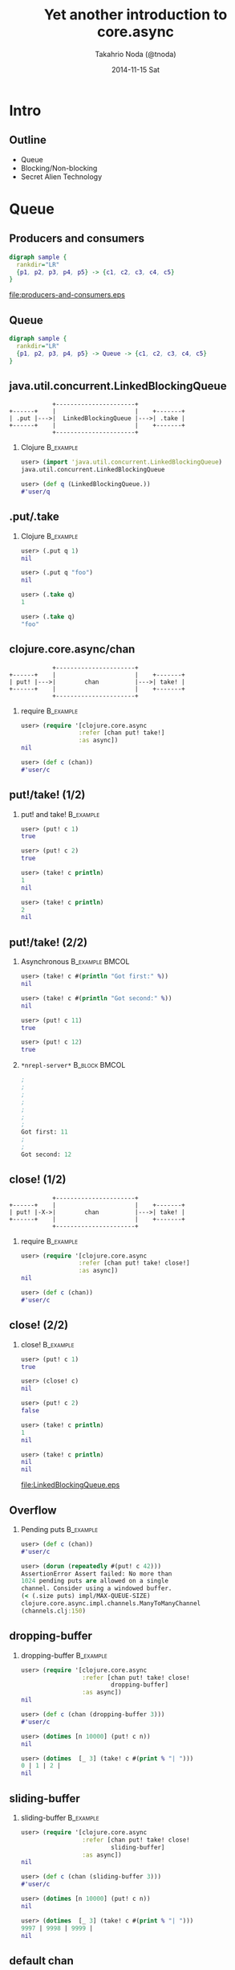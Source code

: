 # -*- org-src-fontify-natively: t -*-
#+STARTUP: beamer
#+TITLE: Yet another introduction to core.async
#+AUTHOR: Takahrio Noda (@tnoda)
#+DATE: 2014-11-15 Sat
#+LATEX_CLASS: beamer
#+BEAMER_THEME: default
#+BEAMER_COLOR_THEME: orchid
#+OPTIONS: toc:nil H:2

* Intro
** Outline
   
#+BEAMER: \Large
   
+ Queue
+ Blocking/Non-blocking
+ Secret Alien Technology

#+BEAMER: \normalsize

* Queue

** Producers and consumers

#+begin_src dot :file producers-and-consumers.eps
  digraph sample {
    rankdir="LR"
    {p1, p2, p3, p4, p5} -> {c1, c2, c3, c4, c5}
  }  
#+end_src

#+attr_latex: :height 0.7\textheight
#+RESULTS:
[[file:producers-and-consumers.eps]]


** Queue

#+begin_src dot :file producers-and-queue-and-consumers.eps
  digraph sample {
    rankdir="LR"
    {p1, p2, p3, p4, p5} -> Queue -> {c1, c2, c3, c4, c5}
  }  
#+end_src

#+attr_latex: :height 0.7\textheight
#+RESULTS:


** java.util.concurrent.LinkedBlockingQueue

#+begin_src ditaa :file LinkedBlockingQueue.eps
              +----------------------+
  +------+    |                      |    +-------+
  | .put |--->|  LinkedBlockingQueue |--->| .take |
  +------+    |                      |    +-------+
              +----------------------+            
#+end_src

#+RESULTS:
[[file:LinkedBlockingQueue.eps]]


*** Clojure                                                       :B_example:
   :PROPERTIES:
   :BEAMER_env: example
   :END:

#+begin_src clojure
user> (import 'java.util.concurrent.LinkedBlockingQueue)
java.util.concurrent.LinkedBlockingQueue

user> (def q (LinkedBlockingQueue.))
#'user/q

#+end_src

** .put/.take
*** Clojure                                                       :B_example:
   :PROPERTIES:
   :BEAMER_env: example
   :END:

#+begin_src clojure
user> (.put q 1)
nil

user> (.put q "foo")
nil

user> (.take q)
1

user> (.take q)
"foo"

#+end_src

** clojure.core.async/chan

#+begin_src ditaa :file chan.eps
              +----------------------+
  +------+    |                      |    +-------+
  | put! |--->|        chan          |--->| take! |
  +------+    |                      |    +-------+
              +----------------------+
#+end_src

*** require                                                       :B_example:
   :PROPERTIES:
   :BEAMER_env: example
   :END:
#+begin_src clojure
user> (require '[clojure.core.async
                :refer [chan put! take!]
                :as async])
nil

user> (def c (chan))
#'user/c

#+end_src



** put!/take! (1/2)

*** put! and take!                                                :B_example:
   :PROPERTIES:
   :BEAMER_env: example
   :END:
#+begin_src clojure
user> (put! c 1)
true

user> (put! c 2)
true

user> (take! c println)
1
nil

user> (take! c println)
2
nil

#+end_src

** put!/take! (2/2)



*** Asynchronous                                            :B_example:BMCOL:
   :PROPERTIES:
   :BEAMER_env: example
   :BEAMER_col: 0.7
   :END:

#+BEAMER: \small

#+begin_src clojure
user> (take! c #(println "Got first:" %))
nil

user> (take! c #(println "Got second:" %))
nil

user> (put! c 11)
true

user> (put! c 12)
true

#+end_src

*** ~*nrepl-server*~                                          :B_block:BMCOL:
   :PROPERTIES:
   :BEAMER_col: 0.3
   :BEAMER_env: block
   :END:

#+BEAMER: \small

#+begin_src clojure
;
;
;
;
;
;
;
Got first: 11
;
;
Got second: 12

#+end_src

#+BEAMER: \normalsize

** close! (1/2)


#+begin_src ditaa :file close.eps
              +----------------------+
  +------+    |                      |    +-------+
  | put! |-X->|        chan          |--->| take! |
  +------+    |                      |    +-------+
              +----------------------+
#+end_src

#+RESULTS:
[[file:LinkedBlockingQueue.eps]]




*** require                                                       :B_example:
   :PROPERTIES:
   :BEAMER_env: example
   :END:

#+begin_src clojure
user> (require '[clojure.core.async
                :refer [chan put! take! close!]
                :as async])
nil

user> (def c (chan))
#'user/c

#+end_src


** close! (2/2)

*** close!                                                        :B_example:
   :PROPERTIES:
   :BEAMER_env: example
   :END:

#+BEAMER: \small

#+begin_src clojure
user> (put! c 1)
true

user> (close! c)
nil

user> (put! c 2)
false

user> (take! c println)
1
nil

user> (take! c println)
nil
nil

#+end_src

#+BEAMER: \normalsize

#+RESULTS:
[[file:LinkedBlockingQueue.eps]]

** Overflow

*** Pending puts                                                  :B_example:
   :PROPERTIES:
   :BEAMER_env: example
   :END:
#+begin_src clojure
user> (def c (chan))
#'user/c

user> (dorun (repeatedly #(put! c 42)))
AssertionError Assert failed: No more than
1024 pending puts are allowed on a single
channel. Consider using a windowed buffer.
(< (.size puts) impl/MAX-QUEUE-SIZE)
clojure.core.async.impl.channels.ManyToManyChannel
(channels.clj:150)

#+end_src




** dropping-buffer

*** dropping-buffer                                               :B_example:
   :PROPERTIES:
   :BEAMER_env: example
   :END:

#+begin_src clojure
user> (require '[clojure.core.async
                 :refer [chan put! take! close!
                         dropping-buffer]
                 :as async])
nil

user> (def c (chan (dropping-buffer 3)))
#'user/c

user> (dotimes [n 10000] (put! c n))
nil

user> (dotimes  [_ 3] (take! c #(print % "| ")))
0 | 1 | 2 | 
nil

#+end_src

#+RESULTS:
[[file:LinkedBlockingQueue.eps]]


** sliding-buffer

*** sliding-buffer                                                :B_example:
   :PROPERTIES:
   :BEAMER_env: example
   :END:
#+begin_src clojure
user> (require '[clojure.core.async
                 :refer [chan put! take! close!
                         sliding-buffer]
                 :as async])
nil

user> (def c (chan (sliding-buffer 3)))
#'user/c

user> (dotimes [n 10000] (put! c n))
nil

user> (dotimes  [_ 3] (take! c #(print % "| ")))
9997 | 9998 | 9999 | 
nil

#+end_src


** default chan

*** default chan                                                  :B_example:
   :PROPERTIES:
   :BEAMER_env: example
   :END:
#+begin_src clojure
user> (require '[clojure.core.async
                 :refer [chan put! take! close!]
                 :as async])
nil

user> (def c (chan))
#'user/c

user> (dotimes [n 1024] (put! c n))
nil

user> (put! c 1024)
AssertionError Assert failed: ...

#+end_src

#+RESULTS:
[[file:LinkedBlockingQueue.eps]]

** fixed-size buffer (size == 0)

*** buffer                                                        :B_example:
   :PROPERTIES:
   :BEAMER_env: example
   :END:
#+begin_src clojure
  user> (require '[clojure.core.async
                   :refer [chan put! take! close!
                           buffer]
                   :as async])
  nil

  user> (def c (chan (buffer 0)))
  #'user/c

  user> (dotimes [n 1024] (put! c n))
  nil

  user> (put! c 1024)
  AssertionError Assert failed: ...

#+end_src

** fixed-size buffer (size == 10)

*** buffer                                                        :B_example:
   :PROPERTIES:
   :BEAMER_env: example
   :END:

#+begin_src clojure
user> (def c (chan (buffer 10)))
#'user/c

user> (dotimes [n 1024] (put! c n))
nil

user> (dotimes [n 1024] (put! c n (println n)))
0
1
2
.
.
.
10
AssertionError Assert failed: ...

#+end_src

** Parking puts
#+begin_src ditaa :file parking-puts.eps
                            +------------------+
  +------+                  |                  |    +-------+
  |      |    +-+-+-=-+-+   :    +-+-+-=-+-+   |    |       |
  | put! |--->| | |   | |---|--->| | |   | |---|--->| take! |
  |      |    +-+-+---+-+   :    +-+-+---+-+   |    |       |
  +------+      Parking     |      Buffer      |    +-------+
              (up to 1024)  |                  |
                            +------------------+
                                  Channel      
#+end_src

#+RESULTS:
[[file:parking-puts.eps]]

** Checkpoint 1

*** ~chan~
- ~puts!~
- ~take!~
- ~close!~


*** ~buffer~

#+BEGIN_QUOTE
No more than 1024 pending puts are allowed on a single channel.
#+END_QUOTE

- ~dropping-buffer~
- ~sliding-buffer~
- ~buffer~
  - default (size == 0)



* Blocking/Non-Blocking

** Return value


*** LinkedBlockingQueue

#+begin_src ditaa :file LinkedBlockingQueue-returns-value.eps
              +----------------------+                 
  +------+    |                      |    +-------+    
  | .put |--->|  LinkedBlockingQueue |--->| .take |---> value
  +------+    |                      |    +-------+     
              +----------------------+            
#+end_src


*** chan

#+begin_src ditaa :file take-returns-nil.eps
              +----------------------+
  +------+    |                      |    +-------+
  | put! |--->|        chan          |--->| take! |-=-->  nil 
  +------+    |                      |    +-------+
              +----------------------+
#+end_src


** ~>!!~ and ~<!!~

*** Blocking-put and blocking-take                                :B_example:
   :PROPERTIES:
   :BEAMER_env: example
   :END:

#+BEAMER: \small

#+begin_src clojure
  user> (put! c 1)
  true

  user> (put! c 2)
  true

  user> (<!! c)
  1

  user> (<!! c)
  2

  user> (>!! c 3)  ; will be blocked

#+end_src

#+BEAMER: \normalsize

** Return values

*** ~nil~ (callback)                                                :B_block:
    :PROPERTIES:
    :BEAMER_env: block
    :END:
- ~put!~ / ~take!~
*** Value                                                           :B_block:
    :PROPERTIES:
    :BEAMER_env: block
    :END:
  - ~>!!~ / ~<!!~
*** Channel                                                         :B_block:
    :PROPERTIES:
    :BEAMER_env: block
    :END:
  - ~chan~
  - ???
  - ???
  - ???

** Thread

*** future                                                        :B_example:
   :PROPERTIES:
   :BEAMER_env: example
   :END:

#+begin_src clojure
  user> (def f #(-> (apply *' (range 1 100000))
                    (rem 1000000009)))
  #'user/f

  user> (def c (chan))
  #'user/c

  user> (future (>!! c (f)))
  #<core$future_call$reify__6320@47e6951e: :pending>

  user> (<!! c)
  722570113N

#+end_src

** thread

*** thread                                                        :B_example:
   :PROPERTIES:
   :BEAMER_env: example
   :END:

#+begin_src clojure
  user> (<!! (thread (f)))
  722570113N

#+end_src

** timeout

*** Thread/sleep and future                                       :B_example:
   :PROPERTIES:
   :BEAMER_env: example
   :END:
#+begin_src clojure
  user> (def c (let [ch (chan)]
                 (future
                   (Thread/sleep 3000)
                   (close! ch))
                 ch))
  #'user/c

  user> (<!! c)
  nil

#+end_src

*** timeout                                                       :B_example:
   :PROPERTIES:
   :BEAMER_env: example
   :END:
#+begin_src clojure
  user> (<!! (timeout 3000))
  nil

#+end_src

** Checkpoint 2

*** Blocking/Non-blocking                                           :B_block:
   :PROPERTIES:
   :BEAMER_env: block
   :END:

|                  | Blocking | Return value     |
|------------------+----------+------------------|
| ~put!~,  ~take!~ | No       | ~nil~ (callback) |
| ~>!!~, ~<!!~     | Yes      | value            |

*** Functions that return a channel

+ ~chan~
+ ~thread~
+ ~timeout~
+ ???

* Go blocks

** Promise

#+begin_src dot :file promise-backed-blocking-puts-and-takes.eps
  digraph sample {
    rankdir = "LR"
    bp1 [shape = box, label = ">!!"]
    bp2 [shape = box, label = ">!!"]
    bt1 [shape = box, label = "<!!"]
    bt2 [shape = box, label = "<!!"]
    p1 [shape = box, label = "promise"]
    p2 [shape = box, label = "promise"]
    p3 [shape = box, label = "promise"]
    p4 [shape = box, label = "promise"]
    t1 [label = "OS thread"]
    t2 [label = "OS thread"]
    t3 [label = "OS thread"]
    t4 [label = "OS thread"]
    bp1 -> p1 -> t1
    bt1 -> p2 -> t2
    bp2 -> p3 -> t3
    bt2 -> p4 -> t4
  }

#+end_src
#+attr_latex: :height 0.5\textheight
#+results:

** Secret Alien Technology

#+begin_src dot :file secret-alien-technology.eps
  digraph sample {
    rankdir = "LR"
    bp1 [shape = box, label = ">!"]
    bp2 [shape = box, label = ">!"]
    bt1 [shape = box, label = "<!"]
    bt2 [shape = box, label = "<!"]
    p1 [label = "???"]
    p2 [label = "???"]
    p3 [label = "???"]
    p4 [label = "???"]
    tp [label = "Thread\nPool"]
    t1 [label = "OS thread"]
    t2 [label = "OS thread"]
    bp1 -> p1 -> tp
    bt1 -> p2 -> tp
    bp2 -> p3 -> tp
    bt2 -> p4 -> tp
    tp -> t1
    tp -> t2
  }

#+end_src
#+attr_latex: :height 0.5\textheight
#+results:

** go

*** go block                                                        :B_block:
    :PROPERTIES:
    :BEAMER_env: block
    :END:
#+begin_src clojure
  (go
    ; do >! or <! here
    )
#+end_src

*** return value                                                  :B_example:
    :PROPERTIES:
    :BEAMER_env: example
    :END:

#+beamer: \small

#+begin_src clojure
  user> (def f #(-> (apply *' (range 1 100000))
                    (rem 1000000009)))
  #'user/f

  user> (go (f))
  #<ManyToManyChannel clojure.core.async.impl.channels.ManyToManyChannel@5d14d60f>

  user> (<!! (go (f)))
  722570113N

#+end_src



** 10k go-blocks demo

#+attr_latex: :height 0.7\textheight
[[file:./quil.png]]


** Go blocks

*** Quil                                                          :B_example:
    :PROPERTIES:
    :BEAMER_env: example
    :END:

#+begin_src clojure
  (def c (chan (sliding-buffer 10000)))

  (defn -main
    [& args]
    (dotimes [x size]
      (dotimes [y size]
        (go-loop []
          (>! c [x y (rand-int 255)])
          (<! (timeout (rand-int 1000)))
          (recur))))
    (q/defsketch core-async-demo
      :size [(* size scale) (* size scale)]
      :draw draw))
#+end_src

** go/go-loop

*** go + loop                                               :B_example:BMCOL:
    :PROPERTIES:
    :BEAMER_col: 0.45
    :BEAMER_env: example
    :END:
#+begin_src clojure
  (go
    (loop [x a y b]
      ; do something
      (recur c d)))
#+end_src

*** go-loop                                                 :B_example:BMCOL:
    :PROPERTIES:
    :BEAMER_env: example
    :BEAMER_col: 0.45
    :END:
#+begin_src clojure
  (go-loop [x a y b]
    ; do something
    (recur c d))
#+end_src



** Go blocks (recap)

*** Quil                                                          :B_example:
    :PROPERTIES:
    :BEAMER_env: example
    :END:

#+begin_src clojure
  (def c (chan (sliding-buffer 10000)))

  (defn -main
    [& args]
    (dotimes [x size]
      (dotimes [y size]
        (go-loop []
          (>! c [x y (rand-int 255)])
          (<! (timeout (rand-int 1000)))
          (recur))))
    (q/defsketch core-async-demo
      :size [(* size scale) (* size scale)]
      :draw draw))
#+end_src
    

** alt!!

*** Channels                                                  :B_block:BMCOL:
    :PROPERTIES:
    :BEAMER_col: 0.45
    :BEAMER_env: block
    :END:

#+begin_src dot :file multiple-channels.eps
  digraph mixing {
    rankdir = "LR"
    c1 [shape = box, label = "c1"]
    c2 [shape = box, label = "c2"]
    bt1 [shape = box, label = "<!!"]
    bt2 [shape = box, label = "<!!"]
    c1 -> bt1
    c2 -> bt2
  }
    
#+end_src

#+attr_latex: :height 0.3\textheight
#+results:

*** alt!!                                                     :B_block:BMCOL:
    :PROPERTIES:
    :BEAMER_col: 0.45
    :BEAMER_env: block
    :END:

#+begin_src dot :file alt-blocking.eps
  digraph mixing {
    rankdir = "LR"
    c1 [shape = box, label = "c1"]
    c2 [shape = box, label = "c2"]
    altblocking [shape = box, label = "alt!!"]
    c1 -> altblocking
    c2 -> altblocking
  }
    
#+end_src

#+attr_latex: :height 0.3\textheight
#+results:

** alt!

*** alt!                                                      :B_block:BMCOL:
    :PROPERTIES:
    :BEAMER_col: 0.45
    :BEAMER_env: block
    :END:

#+begin_src dot :file alt-blocking-go.eps
  digraph mixing {
    rankdir = "LR"
    c1 [shape = box, label = "c1"]
    c2 [shape = box, label = "c2"]
    altblocking [shape = box, label = "alt!"]
    c1 -> altblocking
    c2 -> altblocking
  }
    
#+end_src

#+attr_latex: :height 0.3\textheight
#+results:


*** alt!!                                                     :B_block:BMCOL:
    :PROPERTIES:
    :BEAMER_col: 0.45
    :BEAMER_env: block
    :END:

#+begin_src dot :file alt-blocking.eps
  digraph mixing {
    rankdir = "LR"
    c1 [shape = box, label = "c1"]
    c2 [shape = box, label = "c2"]
    altblocking [shape = box, label = "alt!!"]
    c1 -> altblocking
    c2 -> altblocking
  }
    
#+end_src

#+attr_latex: :height 0.3\textheight
#+results:


** Checkpoint 3

*** Go blocks                                                       :B_block:
    :PROPERTIES:
    :BEAMER_env: block
    :END:
#+beamer: \Large
+ ~go~, ~go-loop~
+ ~>!~, ~<!~

*** Mixing                                                          :B_block:
    :PROPERTIES:
    :BEAMER_env: block
    :END:
#+beamer: \Large
+ ~alt!!~, ~alt!~


* Summary

** core.async

*** Channel                                                         :B_block:
    :PROPERTIES:
    :BEAMER_env: block
    :END:
#+beamer: \Large
~chan~, ~thread~, ~timeout~, ~go~

*** Blocking, Non-blocking                                          :B_block:
    :PROPERTIES:
    :BEAMER_env: block
    :END:

#+beamer: \Large
~>!!~, ~<!!~, ~put!~, ~take!~, ~>!~, ~<!~

*** Mixing
#+beamer: \Large
~alt!!~, ~alt!~





